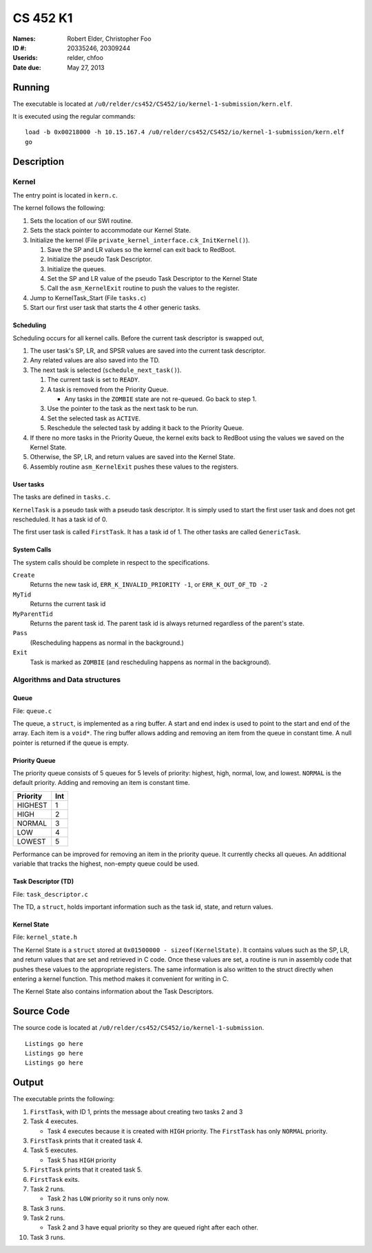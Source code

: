 =========
CS 452 K1
=========


:Names: Robert Elder, Christopher Foo
:ID #: 20335246, 20309244
:Userids: relder, chfoo
:Date due: May 27, 2013


Running
=======

The executable is located at ``/u0/relder/cs452/CS452/io/kernel-1-submission/kern.elf``.

It is executed using the regular commands::

    load -b 0x00218000 -h 10.15.167.4 /u0/relder/cs452/CS452/io/kernel-1-submission/kern.elf
    go


Description
===========


Kernel
++++++

The entry point is located in ``kern.c``.

The kernel follows the following:

1. Sets the location of our SWI routine.
2. Sets the stack pointer to accommodate our Kernel State.
3. Initialize the kernel (File ``private_kernel_interface.c``:``k_InitKernel()``).

   1. Save the SP and LR values so the kernel can exit back to RedBoot.
   2. Initialize the pseudo Task Descriptor.
   3. Initialize the queues.
   4. Set the SP and LR value of the pseudo Task Descriptor to the Kernel State
   5. Call the ``asm_KernelExit`` routine to push the values to the register.

4. Jump to KernelTask_Start (File ``tasks.c``)
5. Start our first user task that starts the 4 other generic tasks.


Scheduling
----------

Scheduling occurs for all kernel calls. Before the current task descriptor is swapped out,

1. The user task's SP, LR, and SPSR values are saved into the current task descriptor.
2. Any related values are also saved into the TD.
3. The next task is selected (``schedule_next_task()``).

   1. The current task is set to ``READY``.
   2. A task is removed from the Priority Queue.

      * Any tasks in the ``ZOMBIE`` state are not re-queued. Go back to step 1.

   3. Use the pointer to the task as the next task to be run.
   4. Set the selected task as ``ACTIVE``.
   5. Reschedule the selected task by adding it back to the Priority Queue.

4. If there no more tasks in the Priority Queue, the kernel exits back to RedBoot using the values we saved on the Kernel State.
5. Otherwise, the SP, LR, and return values are saved into the Kernel State.
6. Assembly routine ``asm_KernelExit`` pushes these values to the registers.


User tasks
----------

The tasks are defined in ``tasks.c``.

``KernelTask`` is a pseudo task with a pseudo task descriptor. It is simply used to start the first user task and does not get rescheduled. It has a task id of 0.

The first user task is called ``FirstTask``. It has a task id of 1. The other tasks are called ``GenericTask``.


System Calls
------------

The system calls should be complete in respect to the specifications.

``Create``
    Returns the new task id, ``ERR_K_INVALID_PRIORITY -1``, or ``ERR_K_OUT_OF_TD -2``

``MyTid``
    Returns the current task id

``MyParentTid``
    Returns the parent task id. The parent task id is always returned regardless of the parent's state.

``Pass``
    (Rescheduling happens as normal in the background.)

``Exit``
    Task is marked as ``ZOMBIE`` (and rescheduling happens as normal in the background).


Algorithms and Data structures
++++++++++++++++++++++++++++++


Queue
-----

File: ``queue.c``

The queue, a ``struct``, is implemented as a ring buffer. A start and end index is used to point to the start and end of the array. Each item is a ``void*``. The ring buffer allows adding and removing an item from the queue in constant time. A null pointer is returned if the queue is empty.


Priority Queue
--------------

The priority queue consists of 5 queues for 5 levels of priority: highest, high, normal, low, and lowest. ``NORMAL`` is the default priority. Adding and removing an item is constant time.

======== ===
Priority Int
======== ===
HIGHEST   1
HIGH      2
NORMAL    3
LOW       4
LOWEST    5
======== ===

Performance can be improved for removing an item in the priority queue. It currently checks all queues. An additional variable that tracks the highest, non-empty queue could be used.


Task Descriptor (TD)
--------------------

File: ``task_descriptor.c``

The TD, a ``struct``, holds important information such as the task id, state, and return values.


Kernel State
------------

File: ``kernel_state.h``

The Kernel State is a ``struct`` stored at ``0x01500000 - sizeof(KernelState)``. It contains values such as the SP, LR, and return values that are set and retrieved in C code. Once these values are set, a routine is run in assembly code that pushes these values to the appropriate registers. The same information is also written to the struct directly when entering a kernel function.  This method makes it convenient for writing in C.

The Kernel State also contains information about the Task Descriptors.


Source Code
===========

The source code is located at ``/u0/relder/cs452/CS452/io/kernel-1-submission``.

::

    Listings go here
    Listings go here
    Listings go here


Output
======

The executable prints the following:

1. ``FirstTask``, with ID 1, prints the message about creating two tasks 2 and 3
2. Task 4 executes.

   * Task 4 executes because it is created with ``HIGH`` priority. The ``FirstTask`` has only ``NORMAL`` priority.

3. ``FirstTask`` prints that it created task 4.
4. Task 5 executes.

   * Task 5 has ``HIGH`` priority

5. ``FirstTask`` prints that it created task 5.
6. ``FirstTask`` exits.
7. Task 2 runs.

   * Task 2 has ``LOW`` priority so it runs only now.

8. Task 3 runs.
9. Task 2 runs.

   * Task 2 and 3 have equal priority so they are queued right after each other.
10. Task 3 runs.

